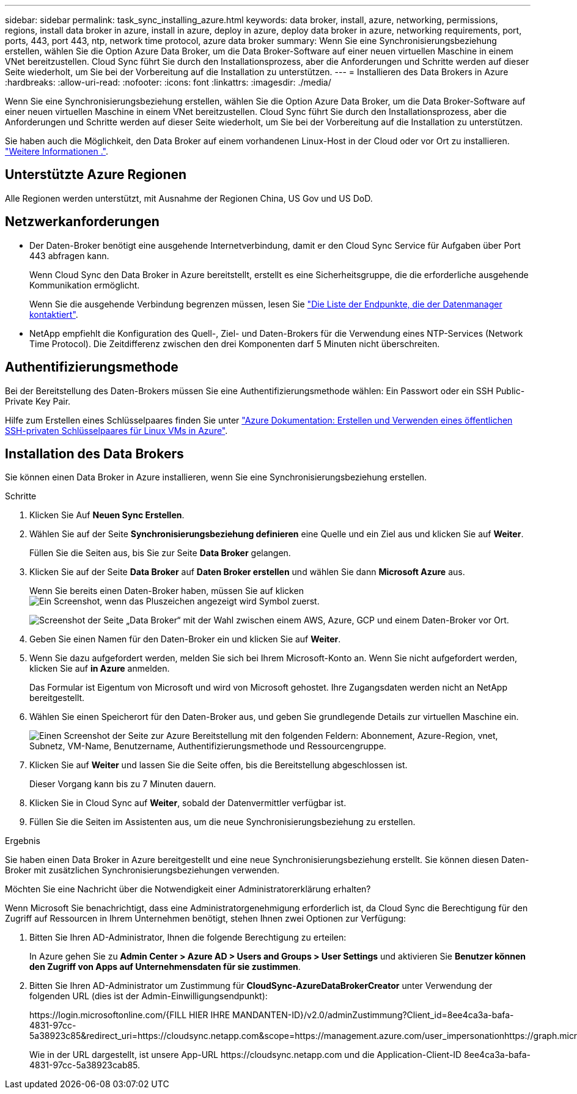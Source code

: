 ---
sidebar: sidebar 
permalink: task_sync_installing_azure.html 
keywords: data broker, install, azure, networking, permissions, regions, install data broker in azure, install in azure, deploy in azure, deploy data broker in azure, networking requirements, port, ports, 443, port 443, ntp, network time protocol, azure data broker 
summary: Wenn Sie eine Synchronisierungsbeziehung erstellen, wählen Sie die Option Azure Data Broker, um die Data Broker-Software auf einer neuen virtuellen Maschine in einem VNet bereitzustellen. Cloud Sync führt Sie durch den Installationsprozess, aber die Anforderungen und Schritte werden auf dieser Seite wiederholt, um Sie bei der Vorbereitung auf die Installation zu unterstützen. 
---
= Installieren des Data Brokers in Azure
:hardbreaks:
:allow-uri-read: 
:nofooter: 
:icons: font
:linkattrs: 
:imagesdir: ./media/


[role="lead"]
Wenn Sie eine Synchronisierungsbeziehung erstellen, wählen Sie die Option Azure Data Broker, um die Data Broker-Software auf einer neuen virtuellen Maschine in einem VNet bereitzustellen. Cloud Sync führt Sie durch den Installationsprozess, aber die Anforderungen und Schritte werden auf dieser Seite wiederholt, um Sie bei der Vorbereitung auf die Installation zu unterstützen.

Sie haben auch die Möglichkeit, den Data Broker auf einem vorhandenen Linux-Host in der Cloud oder vor Ort zu installieren. link:task_sync_installing_linux.html["Weitere Informationen ."].



== Unterstützte Azure Regionen

Alle Regionen werden unterstützt, mit Ausnahme der Regionen China, US Gov und US DoD.



== Netzwerkanforderungen

* Der Daten-Broker benötigt eine ausgehende Internetverbindung, damit er den Cloud Sync Service für Aufgaben über Port 443 abfragen kann.
+
Wenn Cloud Sync den Data Broker in Azure bereitstellt, erstellt es eine Sicherheitsgruppe, die die erforderliche ausgehende Kommunikation ermöglicht.

+
Wenn Sie die ausgehende Verbindung begrenzen müssen, lesen Sie link:reference_sync_networking.html["Die Liste der Endpunkte, die der Datenmanager kontaktiert"].

* NetApp empfiehlt die Konfiguration des Quell-, Ziel- und Daten-Brokers für die Verwendung eines NTP-Services (Network Time Protocol). Die Zeitdifferenz zwischen den drei Komponenten darf 5 Minuten nicht überschreiten.




== Authentifizierungsmethode

Bei der Bereitstellung des Daten-Brokers müssen Sie eine Authentifizierungsmethode wählen: Ein Passwort oder ein SSH Public-Private Key Pair.

Hilfe zum Erstellen eines Schlüsselpaares finden Sie unter https://docs.microsoft.com/en-us/azure/virtual-machines/linux/mac-create-ssh-keys["Azure Dokumentation: Erstellen und Verwenden eines öffentlichen SSH-privaten Schlüsselpaares für Linux VMs in Azure"^].



== Installation des Data Brokers

Sie können einen Data Broker in Azure installieren, wenn Sie eine Synchronisierungsbeziehung erstellen.

.Schritte
. Klicken Sie Auf *Neuen Sync Erstellen*.
. Wählen Sie auf der Seite *Synchronisierungsbeziehung definieren* eine Quelle und ein Ziel aus und klicken Sie auf *Weiter*.
+
Füllen Sie die Seiten aus, bis Sie zur Seite *Data Broker* gelangen.

. Klicken Sie auf der Seite *Data Broker* auf *Daten Broker erstellen* und wählen Sie dann *Microsoft Azure* aus.
+
Wenn Sie bereits einen Daten-Broker haben, müssen Sie auf klicken image:screenshot_plus_icon.gif["Ein Screenshot, wenn das Pluszeichen angezeigt wird"] Symbol zuerst.

+
image:screenshot_create_data_broker.gif["Screenshot der Seite „Data Broker“ mit der Wahl zwischen einem AWS, Azure, GCP und einem Daten-Broker vor Ort."]

. Geben Sie einen Namen für den Daten-Broker ein und klicken Sie auf *Weiter*.
. Wenn Sie dazu aufgefordert werden, melden Sie sich bei Ihrem Microsoft-Konto an. Wenn Sie nicht aufgefordert werden, klicken Sie auf *in Azure* anmelden.
+
Das Formular ist Eigentum von Microsoft und wird von Microsoft gehostet. Ihre Zugangsdaten werden nicht an NetApp bereitgestellt.

. Wählen Sie einen Speicherort für den Daten-Broker aus, und geben Sie grundlegende Details zur virtuellen Maschine ein.
+
image:screenshot_azure_data_broker.gif["Einen Screenshot der Seite zur Azure Bereitstellung mit den folgenden Feldern: Abonnement, Azure-Region, vnet, Subnetz, VM-Name, Benutzername, Authentifizierungsmethode und Ressourcengruppe."]

. Klicken Sie auf *Weiter* und lassen Sie die Seite offen, bis die Bereitstellung abgeschlossen ist.
+
Dieser Vorgang kann bis zu 7 Minuten dauern.

. Klicken Sie in Cloud Sync auf *Weiter*, sobald der Datenvermittler verfügbar ist.
. Füllen Sie die Seiten im Assistenten aus, um die neue Synchronisierungsbeziehung zu erstellen.


.Ergebnis
Sie haben einen Data Broker in Azure bereitgestellt und eine neue Synchronisierungsbeziehung erstellt. Sie können diesen Daten-Broker mit zusätzlichen Synchronisierungsbeziehungen verwenden.

.Möchten Sie eine Nachricht über die Notwendigkeit einer Administratorerklärung erhalten?
****
Wenn Microsoft Sie benachrichtigt, dass eine Administratorgenehmigung erforderlich ist, da Cloud Sync die Berechtigung für den Zugriff auf Ressourcen in Ihrem Unternehmen benötigt, stehen Ihnen zwei Optionen zur Verfügung:

. Bitten Sie Ihren AD-Administrator, Ihnen die folgende Berechtigung zu erteilen:
+
In Azure gehen Sie zu *Admin Center > Azure AD > Users and Groups > User Settings* und aktivieren Sie *Benutzer können den Zugriff von Apps auf Unternehmensdaten für sie zustimmen*.

. Bitten Sie Ihren AD-Administrator um Zustimmung für *CloudSync-AzureDataBrokerCreator* unter Verwendung der folgenden URL (dies ist der Admin-Einwilligungsendpunkt):
+
\https://login.microsoftonline.com/{FILL HIER IHRE MANDANTEN-ID}/v2.0/adminZustimmung?Client_id=8ee4ca3a-bafa-4831-97cc-5a38923c85&redirect_uri=https://cloudsync.netapp.com&scope=https://management.azure.com/user_impersonationhttps://graph.microsoft.com/User.Read

+
Wie in der URL dargestellt, ist unsere App-URL \https://cloudsync.netapp.com und die Application-Client-ID 8ee4ca3a-bafa-4831-97cc-5a38923cab85.



****